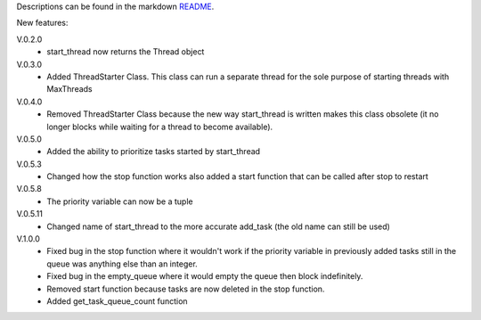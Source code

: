 Descriptions can be found in the markdown `README
<https://github.com/Zaeb0s/max-subthreads/blob/master/README.md>`_.

New features:

V.0.2.0
   - start_thread now returns the Thread object

V.0.3.0
  - Added ThreadStarter Class. This class can run a separate thread for the sole purpose of starting threads with MaxThreads

V.0.4.0
  - Removed ThreadStarter Class because the new way start_thread is written makes this class obsolete (it no longer blocks while waiting for a thread to become available).

V.0.5.0
  - Added the ability to prioritize tasks started by start_thread

V.0.5.3
  - Changed how the stop function works also added a start function that can be called after stop to restart

V.0.5.8
  - The priority variable can now be a tuple

V.0.5.11
  - Changed name of start_thread to the more accurate add_task (the old name can still be used)

V.1.0.0
  - Fixed bug in the stop function where it wouldn't work if the priority variable in previously added tasks still in the queue was anything else than an integer.
  - Fixed bug in the empty_queue where it would empty the queue then block indefinitely.
  - Removed start function because tasks are now deleted in the stop function.
  - Added get_task_queue_count function


